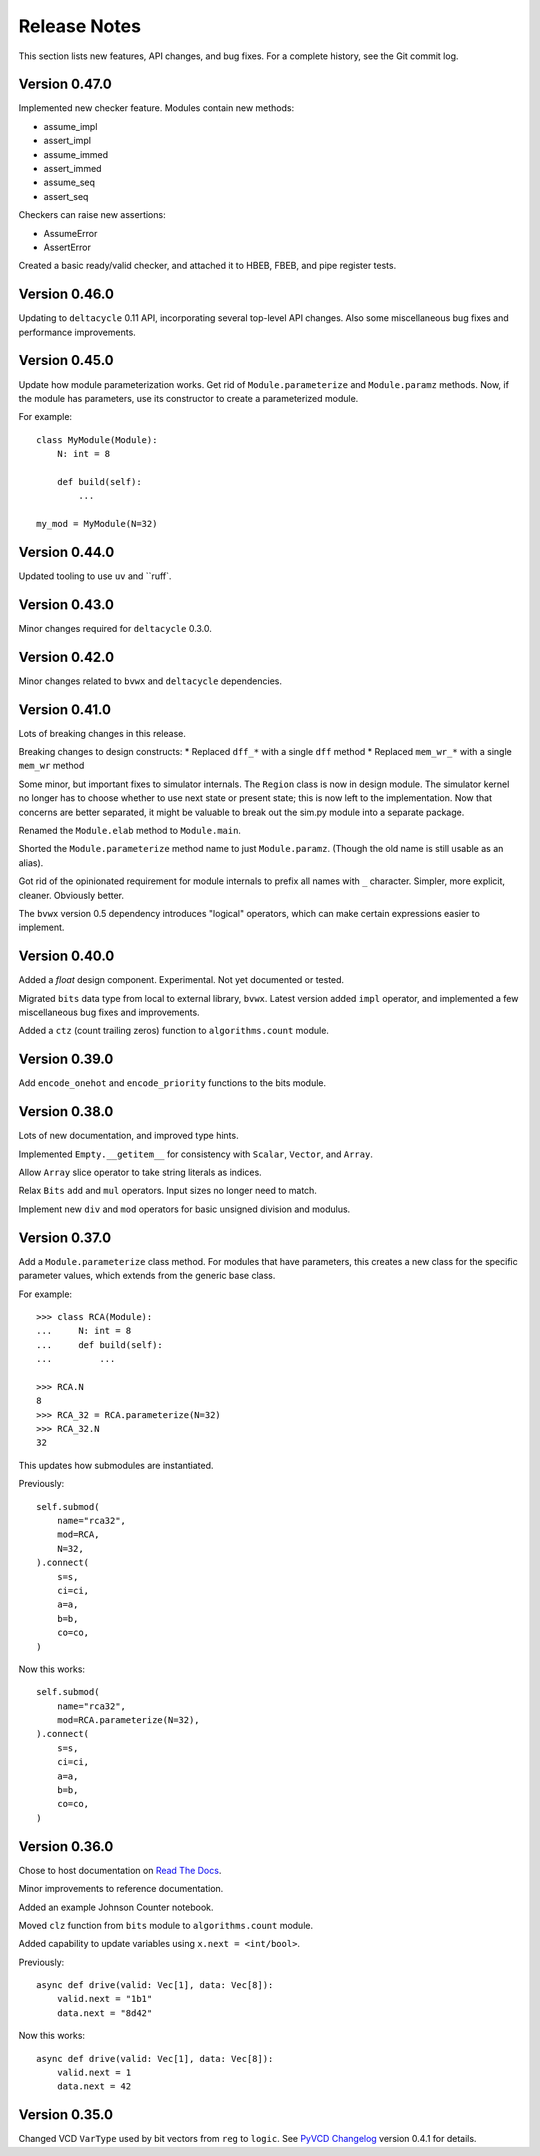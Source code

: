 .. _release_notes:

#####################
    Release Notes
#####################

This section lists new features, API changes, and bug fixes.
For a complete history, see the Git commit log.


Version 0.47.0
==============

Implemented new checker feature.
Modules contain new methods:

* assume_impl
* assert_impl
* assume_immed
* assert_immed
* assume_seq
* assert_seq

Checkers can raise new assertions:

* AssumeError
* AssertError

Created a basic ready/valid checker,
and attached it to HBEB, FBEB, and pipe register tests.


Version 0.46.0
==============

Updating to ``deltacycle`` 0.11 API,
incorporating several top-level API changes.
Also some miscellaneous bug fixes and performance improvements.


Version 0.45.0
==============

Update how module parameterization works.
Get rid of ``Module.parameterize`` and ``Module.paramz`` methods.
Now, if the module has parameters,
use its constructor to create a parameterized module.

For example::

    class MyModule(Module):
        N: int = 8

        def build(self):
            ...

    my_mod = MyModule(N=32)


Version 0.44.0
==============

Updated tooling to use ``uv`` and ``ruff`.


Version 0.43.0
==============

Minor changes required for ``deltacycle`` 0.3.0.


Version 0.42.0
==============

Minor changes related to ``bvwx`` and ``deltacycle`` dependencies.


Version 0.41.0
==============

Lots of breaking changes in this release.

Breaking changes to design constructs:
* Replaced ``dff_*`` with a single ``dff`` method
* Replaced ``mem_wr_*`` with a single ``mem_wr`` method

Some minor, but important fixes to simulator internals.
The ``Region`` class is now in design module.
The simulator kernel no longer has to choose whether to use next state or
present state; this is now left to the implementation.
Now that concerns are better separated,
it might be valuable to break out the sim.py module into a separate package.

Renamed the ``Module.elab`` method to ``Module.main``.

Shorted the ``Module.parameterize`` method name to just ``Module.paramz``.
(Though the old name is still usable as an alias).

Got rid of the opinionated requirement for module internals to prefix all
names with ``_`` character.
Simpler, more explicit, cleaner. Obviously better.

The ``bvwx`` version 0.5 dependency introduces "logical" operators,
which can make certain expressions easier to implement.


Version 0.40.0
==============

Added a `float` design component.
Experimental. Not yet documented or tested.

Migrated ``bits`` data type from local to external library, ``bvwx``.
Latest version added ``impl`` operator,
and implemented a few miscellaneous bug fixes and improvements.

Added a ``ctz`` (count trailing zeros) function to ``algorithms.count`` module.


Version 0.39.0
==============

Add ``encode_onehot`` and ``encode_priority`` functions to the bits module.


Version 0.38.0
==============

Lots of new documentation, and improved type hints.

Implemented ``Empty.__getitem__`` for consistency with ``Scalar``,
``Vector``, and ``Array``.

Allow ``Array`` slice operator to take string literals as indices.

Relax ``Bits`` ``add`` and ``mul`` operators.
Input sizes no longer need to match.

Implement new ``div`` and ``mod`` operators for basic unsigned
division and modulus.


Version 0.37.0
==============

Add a ``Module.parameterize`` class method.
For modules that have parameters,
this creates a new class for the specific parameter values,
which extends from the generic base class.

For example::

    >>> class RCA(Module):
    ...     N: int = 8
    ...     def build(self):
    ...         ...

    >>> RCA.N
    8
    >>> RCA_32 = RCA.parameterize(N=32)
    >>> RCA_32.N
    32

This updates how submodules are instantiated.

Previously::

    self.submod(
        name="rca32",
        mod=RCA,
        N=32,
    ).connect(
        s=s,
        ci=ci,
        a=a,
        b=b,
        co=co,
    )

Now this works::

    self.submod(
        name="rca32",
        mod=RCA.parameterize(N=32),
    ).connect(
        s=s,
        ci=ci,
        a=a,
        b=b,
        co=co,
    )


Version 0.36.0
==============

Chose to host documentation on `Read The Docs <https://rtfd.org>`_.

Minor improvements to reference documentation.

Added an example Johnson Counter notebook.

Moved ``clz`` function from ``bits`` module to ``algorithms.count`` module.

Added capability to update variables using ``x.next = <int/bool>``.

Previously::

    async def drive(valid: Vec[1], data: Vec[8]):
        valid.next = "1b1"
        data.next = "8d42"

Now this works::

    async def drive(valid: Vec[1], data: Vec[8]):
        valid.next = 1
        data.next = 42


Version 0.35.0
==============

Changed VCD ``VarType`` used by bit vectors from ``reg`` to ``logic``.
See `PyVCD Changelog`_ version 0.4.1 for details.

.. _PyVCD Changelog: https://github.com/westerndigitalcorporation/pyvcd/blob/master/CHANGELOG.rst
